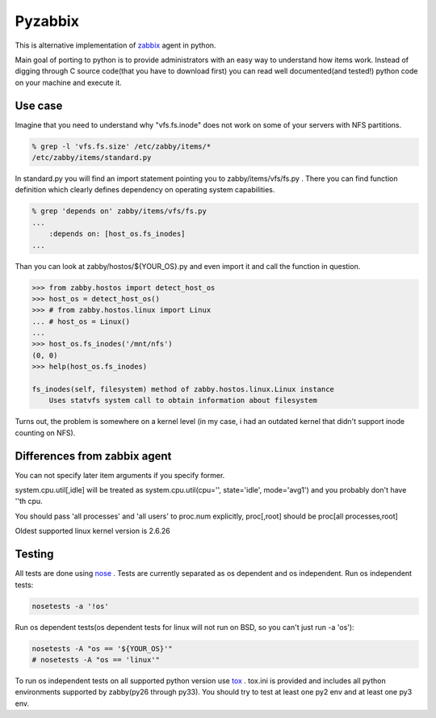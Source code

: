 ========
Pyzabbix
========
This is alternative implementation of zabbix_ agent in python.

Main goal of porting to python is to provide administrators with an easy way to understand how items work.
Instead of digging through C source code(that you have to download first) you can read well documented(and tested!)
python code on your machine and execute it.

Use case
--------
Imagine that you need to understand why "vfs.fs.inode" does not work on some of your servers with NFS partitions.

.. code-block:: sh

    % grep -l 'vfs.fs.size' /etc/zabby/items/*
    /etc/zabby/items/standard.py

In standard.py you will find an import statement pointing you to zabby/items/vfs/fs.py .
There you can find function definition which clearly defines dependency on operating system capabilities.

.. code-block:: sh

    % grep 'depends on' zabby/items/vfs/fs.py
    ...
        :depends on: [host_os.fs_inodes]
    ...

Than you can look at zabby/hostos/${YOUR_OS}.py and even import it and call the function in question.

.. code-block:: python

    >>> from zabby.hostos import detect_host_os
    >>> host_os = detect_host_os()
    >>> # from zabby.hostos.linux import Linux
    ... # host_os = Linux()
    ... 
    >>> host_os.fs_inodes('/mnt/nfs')
    (0, 0)
    >>> help(host_os.fs_inodes)

    fs_inodes(self, filesystem) method of zabby.hostos.linux.Linux instance
        Uses statvfs system call to obtain information about filesystem

Turns out, the problem is somewhere on a kernel level
(in my case, i had an outdated kernel that didn't support inode counting on NFS).

Differences from zabbix agent
-----------------------------
You can not specify later item arguments if you specify former.

system.cpu.util[,idle] will be treated as system.cpu.util(cpu='', state='idle', mode='avg1') and you probably don't have ''th cpu.

You should pass 'all processes' and 'all users' to proc.num explicitly, proc[,root] should be proc[all processes,root]

Oldest supported linux kernel version is 2.6.26

Testing
-------
All tests are done using nose_ . Tests are currently separated as os dependent and os independent. 
Run os independent tests:

.. code-block:: sh

    nosetests -a '!os'

Run os dependent tests(os dependent tests for linux will not run on BSD, so you can't just run -a 'os'):

.. code-block:: sh

    nosetests -A "os == '${YOUR_OS}'"
    # nosetests -A "os == 'linux'"

To run os independent tests on all supported python version use tox_ .
tox.ini is provided and includes all python environments supported by zabby(py26 through py33).
You should try to test at least one py2 env and at least one py3 env.

.. _zabbix: http://www.zabbix.com/
.. _nose: https://nose.readthedocs.org/
.. _tox: http://tox.readthedocs.org
